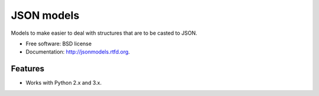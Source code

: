 ===============================
JSON models
===============================

.. image:: https://badge.fury.io/py/jsonmodels.png
    :target: http://badge.fury.io/py/jsonmodels

.. image:: https://travis-ci.org/beregond/jsonmodels.png?branch=master
        :target: https://travis-ci.org/beregond/jsonmodels

.. image:: https://pypip.in/d/jsonmodels/badge.png
        :target: https://crate.io/packages/jsonmodels?version=latest


Models to make easier to deal with structures that are to be casted to JSON.

* Free software: BSD license
* Documentation: http://jsonmodels.rtfd.org.

Features
--------

* Works with Python 2.x and 3.x.
